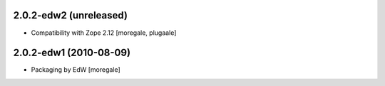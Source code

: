 2.0.2-edw2 (unreleased)
-----------------------
* Compatibility with Zope 2.12 [moregale, plugaale]

2.0.2-edw1 (2010-08-09)
-----------------------
* Packaging by EdW [moregale]

